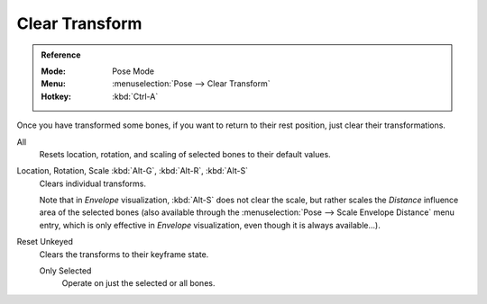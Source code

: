
***************
Clear Transform
***************

.. admonition:: Reference
   :class: refbox

   :Mode:      Pose Mode
   :Menu:      :menuselection:`Pose --> Clear Transform`
   :Hotkey:    :kbd:`Ctrl-A`

Once you have transformed some bones, if you want to return to their rest position,
just clear their transformations.

.. _bpy.ops.pose.transforms_clear:

All
   Resets location, rotation, and scaling of selected bones to their default values.

.. _bpy.ops.pose.loc_clear:
.. _bpy.ops.pose.rot_clear:
.. _bpy.ops.pose.scale_clear:

Location, Rotation, Scale :kbd:`Alt-G`, :kbd:`Alt-R`, :kbd:`Alt-S`
   Clears individual transforms.

   Note that in *Envelope* visualization, :kbd:`Alt-S` does not clear the scale,
   but rather scales the *Distance* influence area of the selected bones
   (also available through the :menuselection:`Pose --> Scale Envelope Distance` menu entry,
   which is only effective in *Envelope* visualization, even though it is always available...).

.. _bpy.ops.pose.user_transforms_clear:

Reset Unkeyed
   Clears the transforms to their keyframe state.

   Only Selected
      Operate on just the selected or all bones.
